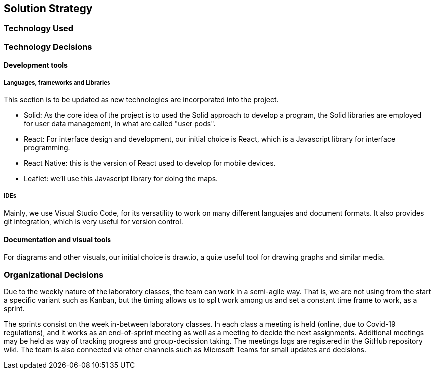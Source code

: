 [[section-solution-strategy]]
== Solution Strategy


// [role="arc42help"]
// ****
// .Contents
// A short summary and explanation of the fundamental decisions and solution strategies, that shape the system's architecture. These include

// * technology decisions
// * decisions about the top-level decomposition of the system, e.g. usage of an architectural pattern or design pattern
// * decisions on how to achieve key quality goals
// * relevant organizational decisions, e.g. selecting a development process or delegating certain tasks to third parties.

// .Motivation
// These decisions form the cornerstones for your architecture. They are the basis for many other detailed decisions or implementation rules.

// .Form
// Keep the explanation of these key decisions short.

// Motivate what you have decided and why you decided that way,
// based upon your problem statement, the quality goals and key constraints.
// Refer to details in the following sections.
// ****
=== Technology Used
=== Technology Decisions
==== Development tools
===== Languages, frameworks and Libraries

This section is to be updated as new technologies are incorporated into the project.

* Solid: As the core idea of the project is to used the Solid approach to develop a program, the Solid libraries are employed for user data management, in what are called "user pods".
* React: For interface design and development, our initial choice is React, which is a Javascript library for interface programming.
* React Native: this is the version of React used to develop for mobile devices.
* Leaflet: we'll use this Javascript library for doing the maps.

===== IDEs

Mainly, we use Visual Studio Code, for its versatility to work on many different languajes and document formats. It also provides git integration, which is very useful for version control.

==== Documentation and visual tools
 
For diagrams and other visuals, our initial choice is draw.io, a quite useful tool for drawing graphs and similar media.

=== Organizational Decisions

Due to the weekly nature of the laboratory classes, the team can work in a semi-agile way. That is, we are not using from the start a specific variant such as Kanban, but the timing allows us to split work among us and set a constant time frame to work, as a sprint.

The sprints consist on the week in-between laboratory classes. In each class a meeting is held (online, due to Covid-19 regulations), and it works as an end-of-sprint meeting as well as a meeting to decide the next assignments. Additional meetings may be held as way of tracking progress and group-decission taking. The meetings logs are registered in the GitHub repository wiki.
The team is also connected via other channels such as Microsoft Teams for small updates and decisions.